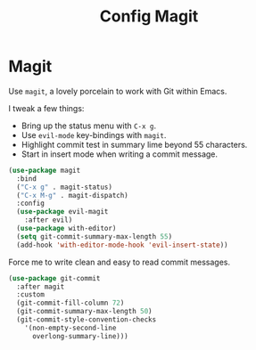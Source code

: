 #+TITLE: Config Magit
#+OPTIONS: toc:2 num:nil ^:nil

* Magit
Use ~magit~, a lovely porcelain to work with Git within Emacs.

I tweak a few things:
- Bring up the status menu with ~C-x g~.
- Use ~evil-mode~ key-bindings with ~magit~.
- Highlight commit test in summary lime beyond 55 characters.
- Start in insert mode when writing a commit message.

#+BEGIN_SRC emacs-lisp
(use-package magit
  :bind
  ("C-x g" . magit-status)
  ("C-x M-g" . magit-dispatch)
  :config
  (use-package evil-magit
    :after evil)
  (use-package with-editor)
  (setq git-commit-summary-max-length 55)
  (add-hook 'with-editor-mode-hook 'evil-insert-state))
#+END_SRC

Force me to write clean and easy to read commit messages.
#+BEGIN_SRC emacs-lisp
(use-package git-commit
  :after magit
  :custom
  (git-commit-fill-column 72)
  (git-commit-summary-max-length 50)
  (git-commit-style-convention-checks
    '(non-empty-second-line
      overlong-summary-line)))
#+END_SRC

